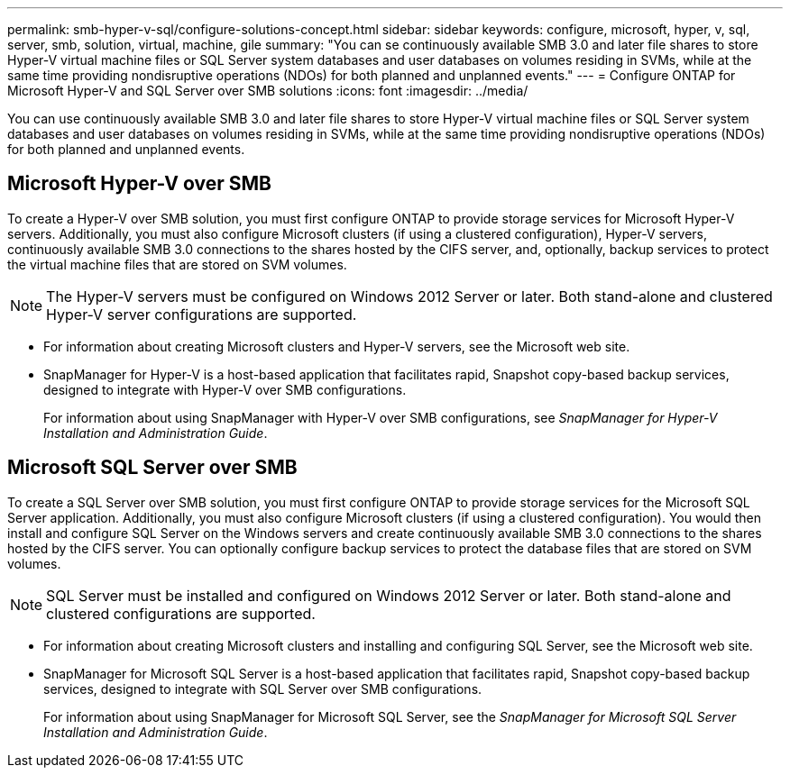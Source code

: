---
permalink: smb-hyper-v-sql/configure-solutions-concept.html
sidebar: sidebar
keywords: configure, microsoft, hyper, v, sql, server, smb, solution, virtual, machine, gile
summary: "You can se continuously available SMB 3.0 and later file shares to store Hyper-V virtual machine files or SQL Server system databases and user databases on volumes residing in SVMs, while at the same time providing nondisruptive operations (NDOs) for both planned and unplanned events."
---
= Configure ONTAP for Microsoft Hyper-V and SQL Server over SMB solutions
:icons: font
:imagesdir: ../media/

[.lead]
You can use continuously available SMB 3.0 and later file shares to store Hyper-V virtual machine files or SQL Server system databases and user databases on volumes residing in SVMs, while at the same time providing nondisruptive operations (NDOs) for both planned and unplanned events.

== Microsoft Hyper-V over SMB

To create a Hyper-V over SMB solution, you must first configure ONTAP to provide storage services for Microsoft Hyper-V servers. Additionally, you must also configure Microsoft clusters (if using a clustered configuration), Hyper-V servers, continuously available SMB 3.0 connections to the shares hosted by the CIFS server, and, optionally, backup services to protect the virtual machine files that are stored on SVM volumes.

[NOTE]
====
The Hyper-V servers must be configured on Windows 2012 Server or later. Both stand-alone and clustered Hyper-V server configurations are supported.
====

* For information about creating Microsoft clusters and Hyper-V servers, see the Microsoft web site.
* SnapManager for Hyper-V is a host-based application that facilitates rapid, Snapshot copy-based backup services, designed to integrate with Hyper-V over SMB configurations.
+
For information about using SnapManager with Hyper-V over SMB configurations, see _SnapManager for Hyper-V Installation and Administration Guide_.

== Microsoft SQL Server over SMB

To create a SQL Server over SMB solution, you must first configure ONTAP to provide storage services for the Microsoft SQL Server application. Additionally, you must also configure Microsoft clusters (if using a clustered configuration). You would then install and configure SQL Server on the Windows servers and create continuously available SMB 3.0 connections to the shares hosted by the CIFS server. You can optionally configure backup services to protect the database files that are stored on SVM volumes.

[NOTE]
====
SQL Server must be installed and configured on Windows 2012 Server or later. Both stand-alone and clustered configurations are supported.
====

* For information about creating Microsoft clusters and installing and configuring SQL Server, see the Microsoft web site.
* SnapManager for Microsoft SQL Server is a host-based application that facilitates rapid, Snapshot copy-based backup services, designed to integrate with SQL Server over SMB configurations.
+
For information about using SnapManager for Microsoft SQL Server, see the _SnapManager for Microsoft SQL Server Installation and Administration Guide_.

